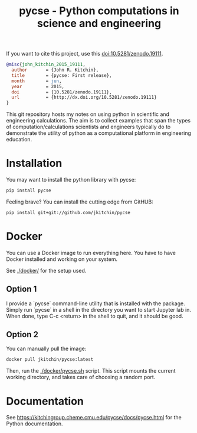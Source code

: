#+title: pycse - Python computations in science and engineering

#+BEGIN_HTML
<a href="https://github.com/jkitchin/pycse/actions/workflows/pycse-tests.yaml"><img src="https://github.com/jkitchin/pycse/actions/workflows/pycse-tests.yaml/badge.svg"></a>
<a href="https://codecov.io/gh/jkitchin/pycse"><img src="https://codecov.io/gh/jkitchin/pycse/branch/master/graph/badge.svg"></a>
<img src="https://img.shields.io/pypi/dm/pycse.svg">
<a href="https://badge.fury.io/py/pycse"><img src="https://badge.fury.io/py/pycse.svg"></a>


<a href="https://github.com/jkitchin/pycse/actions/workflows/deploy.yml"><img src="https://github.com/jkitchin/pycse/actions/workflows/deploy.yml/badge.svg"></a>
#+END_HTML

If you want to cite this project, use this doi:10.5281/zenodo.19111.

#+BEGIN_HTML
<a href="http://dx.doi.org/10.5281/zenodo.19111"><img src="https://zenodo.org/badge/doi/10.5281/zenodo.19111.svg" alt="10.5281/zenodo.19111"></a>
#+END_HTML

#+BEGIN_SRC bibtex
@misc{john_kitchin_2015_19111,
  author       = {John R. Kitchin},
  title        = {pycse: First release},
  month        = jun,
  year         = 2015,
  doi          = {10.5281/zenodo.19111},
  url          = {http://dx.doi.org/10.5281/zenodo.19111}
}
#+END_SRC

This git repository hosts my notes on using python in scientific and engineering calculations. The aim is to collect examples that span the types of computation/calculations scientists and engineers typically do to demonstrate the utility of python as a computational platform in engineering education.

* Installation

You may want to install the python library with pycse:

#+BEGIN_SRC sh
pip install pycse
#+END_SRC

Feeling brave? You can install the cutting edge from GitHUB:

#+BEGIN_SRC sh
pip install git+git://github.com/jkitchin/pycse
#+END_SRC

* Docker

You can use a Docker image to run everything here. You have to have Docker installed and working on your system.

See [[./docker/]] for the setup used.

** Option 1

I provide a `pycse` command-line utility that is installed with the package. Simply run `pycse` in a shell in the directory you want to start Jupyter lab in. When done, type C-c <return> in the shell to quit, and it should be good.

** Option 2

You can manually pull the image:

#+BEGIN_SRC sh
docker pull jkitchin/pycse:latest
#+END_SRC

Then, run the [[./docker/pycse.sh]] script. This script mounts the current working directory, and takes care of choosing a random port.

* Documentation

See https://kitchingroup.cheme.cmu.edu/pycse/docs/pycse.html for the Python documentation.
